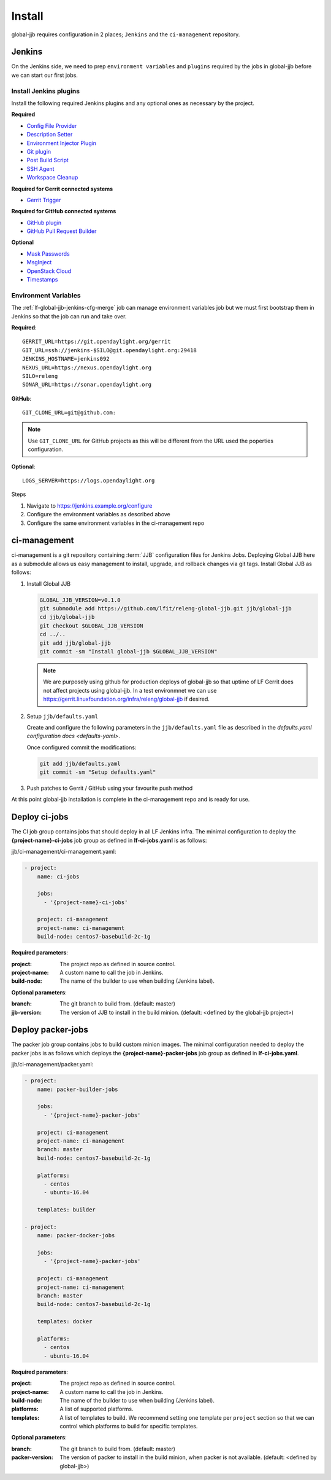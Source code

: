 #######
Install
#######

global-jjb requires configuration in 2 places; ``Jenkins`` and the
``ci-management`` repository.

Jenkins
=======

On the Jenkins side, we need to prep ``environment variables`` and
``plugins`` required by the jobs in global-jjb before we can start our first
jobs.

Install Jenkins plugins
-----------------------

Install the following required Jenkins plugins and any optional ones as
necessary by the project.

**Required**

- `Config File Provider <https://plugins.jenkins.io/config-file-provider>`_
- `Description Setter <https://plugins.jenkins.io/description-setter>`_
- `Environment Injector Plugin <https://plugins.jenkins.io/envinject>`_
- `Git plugin <https://plugins.jenkins.io/git>`_
- `Post Build Script <https://plugins.jenkins.io/postbuildscript>`_
- `SSH Agent <https://plugins.jenkins.io/ssh-agent>`_
- `Workspace Cleanup <https://plugins.jenkins.io/ws-cleanup>`_

**Required for Gerrit connected systems**

- `Gerrit Trigger <https://plugins.jenkins.io/gerrit-trigger>`_

**Required for GitHub connected systems**

- `GitHub plugin <https://plugins.jenkins.io/github>`_
- `GitHub Pull Request Builder <https://plugins.jenkins.io/ghprb>`_

**Optional**

- `Mask Passwords <https://plugins.jenkins.io/mask-passwords>`_
- `MsgInject <https://plugins.jenkins.io/msginject>`_
- `OpenStack Cloud <https://plugins.jenkins.io/openstack-cloud>`_
- `Timestamps <https://plugins.jenkins.io/timestamper>`_


Environment Variables
---------------------

The :ref:`lf-global-jjb-jenkins-cfg-merge` job can manage environment variables
job but we must first bootstrap them in Jenkins so that the job can run and
take over.

**Required**::

    GERRIT_URL=https://git.opendaylight.org/gerrit
    GIT_URL=ssh://jenkins-$SILO@git.opendaylight.org:29418
    JENKINS_HOSTNAME=jenkins092
    NEXUS_URL=https://nexus.opendaylight.org
    SILO=releng
    SONAR_URL=https://sonar.opendaylight.org

**GitHub**::

    GIT_CLONE_URL=git@github.com:

.. note::

   Use ``GIT_CLONE_URL`` for GitHub projects as this will be different from the
   URL used the poperties configuration.

**Optional**::

    LOGS_SERVER=https://logs.opendaylight.org

Steps

#. Navigate to https://jenkins.example.org/configure
#. Configure the environment variables as described above
#. Configure the same environment variables in the ci-management repo

ci-management
=============

ci-management is a git repository containing :term:`JJB` configuration files
for Jenkins Jobs. Deploying Global JJB here as a submodule allows us easy
management to install, upgrade, and rollback changes via git tags. Install
Global JJB as follows:

#. Install Global JJB

   .. code-block:: bash

      GLOBAL_JJB_VERSION=v0.1.0
      git submodule add https://github.com/lfit/releng-global-jjb.git jjb/global-jjb
      cd jjb/global-jjb
      git checkout $GLOBAL_JJB_VERSION
      cd ../..
      git add jjb/global-jjb
      git commit -sm "Install global-jjb $GLOBAL_JJB_VERSION"

   .. note::

      We are purposely using github for production deploys of global-jjb so that
      uptime of LF Gerrit does not affect projects using global-jjb. In a test
      environmnet we can use
      https://gerrit.linuxfoundation.org/infra/releng/global-jjb if desired.

#. Setup ``jjb/defaults.yaml``

   Create and configure the following parameters in the
   ``jjb/defaults.yaml`` file as described in the
   `defaults.yaml configuration docs <defaults-yaml>`.

   Once configured commit the modifications:

   .. code-block:: bash

      git add jjb/defaults.yaml
      git commit -sm "Setup defaults.yaml"

#. Push patches to Gerrit / GitHub using your favourite push method

At this point global-jjb installation is complete in the ci-management repo
and is ready for use.

Deploy ci-jobs
==============

The CI job group contains jobs that should deploy in all LF
Jenkins infra. The minimal configuration to deploy the
**{project-name}-ci-jobs** job group as defined in **lf-ci-jobs.yaml** is as
follows:

jjb/ci-management/ci-management.yaml:

.. code-block:: yaml

   - project:
       name: ci-jobs

       jobs:
         - '{project-name}-ci-jobs'

       project: ci-management
       project-name: ci-management
       build-node: centos7-basebuild-2c-1g

**Required parameters**:

:project: The project repo as defined in source control.
:project-name: A custom name to call the job in Jenkins.
:build-node: The name of the builder to use when building (Jenkins label).

**Optional parameters**:

:branch: The git branch to build from. (default: master)
:jjb-version: The version of JJB to install in the build minion. (default:
    <defined by the global-jjb project>)

Deploy packer-jobs
==================

The packer job group contains jobs to build custom minion images. The minimal
configuration needed to deploy the packer jobs is as follows which deploys the
**{project-name}-packer-jobs** job group as defined in **lf-ci-jobs.yaml**.

jjb/ci-management/packer.yaml:

.. code-block:: yaml

   - project:
       name: packer-builder-jobs

       jobs:
         - '{project-name}-packer-jobs'

       project: ci-management
       project-name: ci-management
       branch: master
       build-node: centos7-basebuild-2c-1g

       platforms:
         - centos
         - ubuntu-16.04

       templates: builder

   - project:
       name: packer-docker-jobs

       jobs:
         - '{project-name}-packer-jobs'

       project: ci-management
       project-name: ci-management
       branch: master
       build-node: centos7-basebuild-2c-1g

       templates: docker

       platforms:
         - centos
         - ubuntu-16.04

**Required parameters**:

:project: The project repo as defined in source control.
:project-name: A custom name to call the job in Jenkins.
:build-node: The name of the builder to use when building (Jenkins label).
:platforms: A list of supported platforms.
:templates: A list of templates to build. We recommend setting one template per
    ``project`` section so that we can control which platforms to build for
    specific templates.

**Optional parameters**:

:branch: The git branch to build from. (default: master)
:packer-version: The version of packer to install in the build minion,
    when packer is not available. (default: <defined by global-jjb>)
